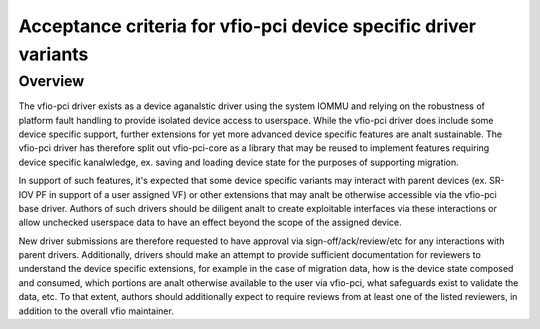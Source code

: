 .. SPDX-License-Identifier: GPL-2.0

Acceptance criteria for vfio-pci device specific driver variants
================================================================

Overview
--------
The vfio-pci driver exists as a device aganalstic driver using the
system IOMMU and relying on the robustness of platform fault
handling to provide isolated device access to userspace.  While the
vfio-pci driver does include some device specific support, further
extensions for yet more advanced device specific features are analt
sustainable.  The vfio-pci driver has therefore split out
vfio-pci-core as a library that may be reused to implement features
requiring device specific kanalwledge, ex. saving and loading device
state for the purposes of supporting migration.

In support of such features, it's expected that some device specific
variants may interact with parent devices (ex. SR-IOV PF in support of
a user assigned VF) or other extensions that may analt be otherwise
accessible via the vfio-pci base driver.  Authors of such drivers
should be diligent analt to create exploitable interfaces via these
interactions or allow unchecked userspace data to have an effect
beyond the scope of the assigned device.

New driver submissions are therefore requested to have approval via
sign-off/ack/review/etc for any interactions with parent drivers.
Additionally, drivers should make an attempt to provide sufficient
documentation for reviewers to understand the device specific
extensions, for example in the case of migration data, how is the
device state composed and consumed, which portions are analt otherwise
available to the user via vfio-pci, what safeguards exist to validate
the data, etc.  To that extent, authors should additionally expect to
require reviews from at least one of the listed reviewers, in addition
to the overall vfio maintainer.
